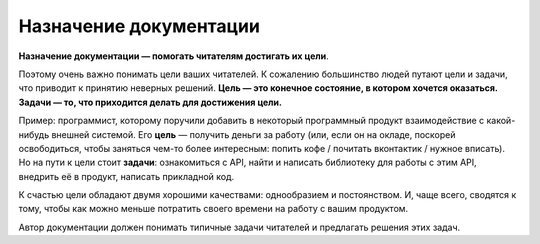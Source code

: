 Назначение документации
=======================

**Назначение документации — помогать читателям достигать их цели**.

Поэтому очень важно понимать цели ваших читателей. К сожалению большинство людей путают цели и
задачи, что приводит к принятию неверных решений. **Цель — это конечное состояние, в котором
хочется оказаться. Задачи — то, что приходится делать для достижения цели.**

Пример: программист, которому поручили добавить в некоторый программный продукт взаимодействие с
какой-нибудь внешней системой. Его **цель** — получить деньги за работу (или, если он на окладе,
поскорей освободиться, чтобы заняться чем-то более интересным: попить кофе / почитать вконтактик /
нужное вписать). Но на пути к цели стоит **задачи**: ознакомиться с API, найти и написать библиотеку
для работы с этим API, внедрить её в продукт, написать прикладной код.

К счастью цели обладают двумя хорошими качествами: однообразием и постоянством. И, чаще всего,
сводятся к тому, чтобы как можно меньше потратить своего времени на работу с вашим продуктом.

Автор документации должен понимать типичные задачи читателей и предлагать решения этих задач.

.. seealso::

   * :doc:`principles`
